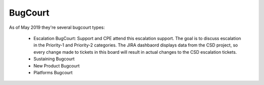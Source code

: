 BugCourt 
============

As of May 2019 they're several bugcourt types: 
	
	* Escalation BugCourt: Support and CPE attend this escalation support. The goal is to discuss escalation in the Priority-1 and Priority-2 categories. The JIRA dashbaord displays data from the CSD project, so every change made to tickets in this board will result in actual changes to the CSD escalation tickets. 

	* Sustaining Bugcourt 
	* New Product Bugcourt
	* Platforms Bugcourt 

 



